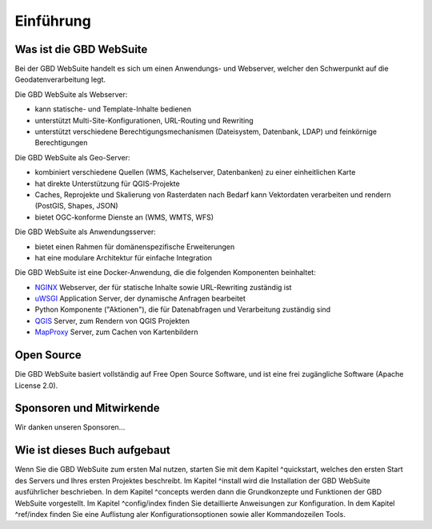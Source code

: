 Einführung
==========

Was ist die GBD WebSuite
------------------------

Bei der GBD WebSuite handelt es sich um einen Anwendungs- und Webserver, welcher den Schwerpunkt auf die Geodatenverarbeitung legt.

Die GBD WebSuite als Webserver:

- kann statische- und Template-Inhalte bedienen
- unterstützt Multi-Site-Konfigurationen, URL-Routing und Rewriting
- unterstützt verschiedene Berechtigungsmechanismen (Dateisystem, Datenbank, LDAP) und feinkörnige Berechtigungen

Die GBD WebSuite als Geo-Server:

- kombiniert verschiedene Quellen (WMS, Kachelserver, Datenbanken) zu einer einheitlichen Karte
- hat direkte Unterstützung für QGIS-Projekte
- Caches, Reprojekte und Skalierung von Rasterdaten nach Bedarf kann Vektordaten verarbeiten und rendern (PostGIS, Shapes, JSON)
- bietet OGC-konforme Dienste an (WMS, WMTS, WFS)

Die GBD WebSuite als Anwendungsserver:

- bietet einen Rahmen für domänenspezifische Erweiterungen
- hat eine modulare Architektur für einfache Integration

Die GBD WebSuite ist eine Docker-Anwendung, die die folgenden Komponenten beinhaltet:

- `NGINX <https://www.nginx.com/>`_ Webserver, der für statische Inhalte sowie URL-Rewriting zuständig ist
- `uWSGI <https://github.com/unbit/uwsgi>`_ Application Server, der dynamische Anfragen bearbeitet
- Python Komponente ("Aktionen"), die für Datenabfragen und Verarbeitung zuständig sind
- `QGIS <https://qgis.org>`_ Server, zum Rendern von QGIS Projekten
- `MapProxy <https://mapproxy.org/>`_ Server, zum Cachen von Kartenbildern

Open Source
-----------

Die GBD WebSuite basiert vollständig auf Free Open Source Software, und ist eine frei zugängliche Software (Apache License 2.0).

Sponsoren und Mitwirkende
-------------------------

Wir danken unseren Sponsoren...

Wie ist dieses Buch aufgebaut
-----------------------------

Wenn Sie die GBD WebSuite zum ersten Mal nutzen, starten Sie mit dem Kapitel ^quickstart, welches den ersten Start des Servers und Ihres ersten Projektes beschreibt. Im Kapitel ^install wird die Installation der GBD WebSuite ausführlicher beschrieben.  In dem Kapitel ^concepts werden dann die Grundkonzepte und Funktionen der GBD WebSuite vorgestellt. Im Kapitel ^config/index finden Sie detaillierte Anweisungen zur Konfiguration. In dem Kapitel ^ref/index finden Sie eine Auflistung aler Konfigurationsoptionen sowie aller Kommandozeilen Tools.
